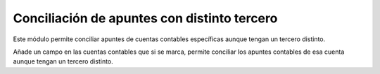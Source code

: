 ============================================
Conciliación de apuntes con distinto tercero
============================================

Este módulo permite conciliar apuntes de cuentas contables específicas aunque
tengan un tercero distinto.

Añade un campo en las cuentas contables que si se marca, permite conciliar los
apuntes contables de esa cuenta aunque tengan un tercero distinto.
